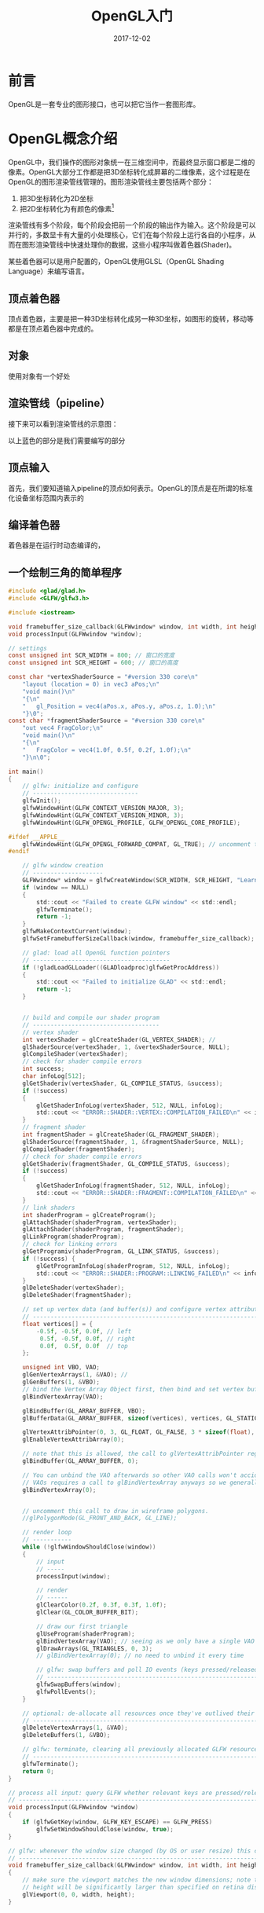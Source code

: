 #+TITLE: OpenGL入门
#+DATE: 2017-12-02
#+LAYOUT: post
#+TAGS: OpenGL
#+CATEGORIES: OpenGL

* 前言
  OpenGL是一套专业的图形接口，也可以把它当作一套图形库。
* OpenGL概念介绍
  OpenGL中，我们操作的图形对象统一在三维空间中，而最终显示窗口都是二维的像素。OpenGL大部分工作都是把3D坐标转化成屏幕的二维像素，这个过程是在OpenGL的图形渲染管线管理的。图形渲染管线主要包括两个部分：
  1) 把3D坐标转化为2D坐标
  2) 把2D坐标转化为有颜色的像素[fn:1:2D坐标是精确表示一个点在二维空间中的位置，而2D像素只是这个点的近似值，受到屏幕/窗口的限制。]
     
  渲染管线有多个阶段，每个阶段会把前一个阶段的输出作为输入。这个阶段是可以并行的，多数显卡有大量的小处理核心，它们在每个阶段上运行各自的小程序，从而在图形渲染管线中快速处理你的数据，这些小程序叫做着色器(Shader)。
  
  某些着色器可以是用户配置的，OpenGL使用GLSL（OpenGL Shading Language）来编写语言。
** 顶点着色器
   顶点着色器，主要是把一种3D坐标转化成另一种3D坐标，如图形的旋转，移动等都是在顶点着色器中完成的。
** 对象
   使用对象有一个好处
** 渲染管线（pipeline）
   接下来可以看到渲染管线的示意图：

   [[./OpenGL入门/pipeline.png]]
  
   以上蓝色的部分是我们需要编写的部分
** 顶点输入
   首先，我们要知道输入pipeline的顶点如何表示。OpenGL的顶点是在所谓的标准化设备坐标范围内表示的
** 编译着色器
  着色器是在运行时动态编译的，
** 一个绘制三角的简单程序
   #+BEGIN_SRC C
     #include <glad/glad.h>
     #include <GLFW/glfw3.h>

     #include <iostream>

     void framebuffer_size_callback(GLFWwindow* window, int width, int height);
     void processInput(GLFWwindow *window);

     // settings
     const unsigned int SCR_WIDTH = 800; // 窗口的宽度
     const unsigned int SCR_HEIGHT = 600; // 窗口的高度

     const char *vertexShaderSource = "#version 330 core\n"
         "layout (location = 0) in vec3 aPos;\n"
         "void main()\n"
         "{\n"
         "   gl_Position = vec4(aPos.x, aPos.y, aPos.z, 1.0);\n"
         "}\0";
     const char *fragmentShaderSource = "#version 330 core\n"
         "out vec4 FragColor;\n"
         "void main()\n"
         "{\n"
         "   FragColor = vec4(1.0f, 0.5f, 0.2f, 1.0f);\n"
         "}\n\0";

     int main()
     {
         // glfw: initialize and configure
         // ------------------------------
         glfwInit();
         glfwWindowHint(GLFW_CONTEXT_VERSION_MAJOR, 3);
         glfwWindowHint(GLFW_CONTEXT_VERSION_MINOR, 3);
         glfwWindowHint(GLFW_OPENGL_PROFILE, GLFW_OPENGL_CORE_PROFILE);

     #ifdef __APPLE__
         glfwWindowHint(GLFW_OPENGL_FORWARD_COMPAT, GL_TRUE); // uncomment this statement to fix compilation on OS X
     #endif

         // glfw window creation
         // --------------------
         GLFWwindow* window = glfwCreateWindow(SCR_WIDTH, SCR_HEIGHT, "LearnOpenGL", NULL, NULL);
         if (window == NULL)
         {
             std::cout << "Failed to create GLFW window" << std::endl;
             glfwTerminate();
             return -1;
         }
         glfwMakeContextCurrent(window);
         glfwSetFramebufferSizeCallback(window, framebuffer_size_callback);

         // glad: load all OpenGL function pointers
         // ---------------------------------------
         if (!gladLoadGLLoader((GLADloadproc)glfwGetProcAddress))
         {
             std::cout << "Failed to initialize GLAD" << std::endl;
             return -1;
         }


         // build and compile our shader program
         // ------------------------------------
         // vertex shader
         int vertexShader = glCreateShader(GL_VERTEX_SHADER); // 
         glShaderSource(vertexShader, 1, &vertexShaderSource, NULL);
         glCompileShader(vertexShader);
         // check for shader compile errors
         int success;
         char infoLog[512];
         glGetShaderiv(vertexShader, GL_COMPILE_STATUS, &success);
         if (!success)
         {
             glGetShaderInfoLog(vertexShader, 512, NULL, infoLog);
             std::cout << "ERROR::SHADER::VERTEX::COMPILATION_FAILED\n" << infoLog << std::endl;
         }
         // fragment shader
         int fragmentShader = glCreateShader(GL_FRAGMENT_SHADER);
         glShaderSource(fragmentShader, 1, &fragmentShaderSource, NULL);
         glCompileShader(fragmentShader);
         // check for shader compile errors
         glGetShaderiv(fragmentShader, GL_COMPILE_STATUS, &success);
         if (!success)
         {
             glGetShaderInfoLog(fragmentShader, 512, NULL, infoLog);
             std::cout << "ERROR::SHADER::FRAGMENT::COMPILATION_FAILED\n" << infoLog << std::endl;
         }
         // link shaders
         int shaderProgram = glCreateProgram();
         glAttachShader(shaderProgram, vertexShader);
         glAttachShader(shaderProgram, fragmentShader);
         glLinkProgram(shaderProgram);
         // check for linking errors
         glGetProgramiv(shaderProgram, GL_LINK_STATUS, &success);
         if (!success) {
             glGetProgramInfoLog(shaderProgram, 512, NULL, infoLog);
             std::cout << "ERROR::SHADER::PROGRAM::LINKING_FAILED\n" << infoLog << std::endl;
         }
         glDeleteShader(vertexShader);
         glDeleteShader(fragmentShader);

         // set up vertex data (and buffer(s)) and configure vertex attributes
         // ------------------------------------------------------------------
         float vertices[] = {
             -0.5f, -0.5f, 0.0f, // left  
              0.5f, -0.5f, 0.0f, // right 
              0.0f,  0.5f, 0.0f  // top   
         }; 

         unsigned int VBO, VAO;
         glGenVertexArrays(1, &VAO); // 
         glGenBuffers(1, &VBO);
         // bind the Vertex Array Object first, then bind and set vertex buffer(s), and then configure vertex attributes(s).
         glBindVertexArray(VAO);

         glBindBuffer(GL_ARRAY_BUFFER, VBO);
         glBufferData(GL_ARRAY_BUFFER, sizeof(vertices), vertices, GL_STATIC_DRAW);

         glVertexAttribPointer(0, 3, GL_FLOAT, GL_FALSE, 3 * sizeof(float), (void*)0);
         glEnableVertexAttribArray(0);

         // note that this is allowed, the call to glVertexAttribPointer registered VBO as the vertex attribute's bound vertex buffer object so afterwards we can safely unbind
         glBindBuffer(GL_ARRAY_BUFFER, 0); 

         // You can unbind the VAO afterwards so other VAO calls won't accidentally modify this VAO, but this rarely happens. Modifying other
         // VAOs requires a call to glBindVertexArray anyways so we generally don't unbind VAOs (nor VBOs) when it's not directly necessary.
         glBindVertexArray(0);


         // uncomment this call to draw in wireframe polygons.
         //glPolygonMode(GL_FRONT_AND_BACK, GL_LINE);

         // render loop
         // -----------
         while (!glfwWindowShouldClose(window))
         {
             // input
             // -----
             processInput(window);

             // render
             // ------
             glClearColor(0.2f, 0.3f, 0.3f, 1.0f);
             glClear(GL_COLOR_BUFFER_BIT);

             // draw our first triangle
             glUseProgram(shaderProgram);
             glBindVertexArray(VAO); // seeing as we only have a single VAO there's no need to bind it every time, but we'll do so to keep things a bit more organized
             glDrawArrays(GL_TRIANGLES, 0, 3);
             // glBindVertexArray(0); // no need to unbind it every time 
      
             // glfw: swap buffers and poll IO events (keys pressed/released, mouse moved etc.)
             // -------------------------------------------------------------------------------
             glfwSwapBuffers(window);
             glfwPollEvents();
         }

         // optional: de-allocate all resources once they've outlived their purpose:
         // ------------------------------------------------------------------------
         glDeleteVertexArrays(1, &VAO);
         glDeleteBuffers(1, &VBO);

         // glfw: terminate, clearing all previously allocated GLFW resources.
         // ------------------------------------------------------------------
         glfwTerminate();
         return 0;
     }

     // process all input: query GLFW whether relevant keys are pressed/released this frame and react accordingly
     // ---------------------------------------------------------------------------------------------------------
     void processInput(GLFWwindow *window)
     {
         if (glfwGetKey(window, GLFW_KEY_ESCAPE) == GLFW_PRESS)
             glfwSetWindowShouldClose(window, true);
     }

     // glfw: whenever the window size changed (by OS or user resize) this callback function executes
     // ---------------------------------------------------------------------------------------------
     void framebuffer_size_callback(GLFWwindow* window, int width, int height)
     {
         // make sure the viewport matches the new window dimensions; note that width and 
         // height will be significantly larger than specified on retina displays.
         glViewport(0, 0, width, height);
     }
   #+END_SRC
* 纹理
  
* 零散
  - OpenGL中ID应该都是全局的，大概是因为时状态机吧，所有的状态统一维护
  - 对象的ID用GLuint存储，其实也可以看作对象的 *名称* 。
  - OpenGL在CPU端管理的所有对象使用ageunsigned int来控制。
  - OpenGL应该是显卡驱动实现的
  - OpenGL允许我们同时绑定多个缓冲，只要它们是不同的缓冲类型，这个进一步说明OpenGL是基于状态机模型的
  - OpenGL对象的生成可能还是在内存中，而在绑定到状态机上的时候才会赋值到显存中去
  - 对象时OpenGL状态机可以直接绑定的东西，对象本身还可以绑定函数
  - 顶点数组对象通常保存三种内容:
    1) glEnableVertexAttribArray和glDisableVertexAttribArray的调用
    2) 通过glVertexAttribPointer设置的顶点属性配置。
    3) 通过glVertexAttribPointer调用与顶点属性关联的顶点缓冲对象。
    VAO之后会和顶点缓冲对象关联，所以GL_ARRAY_BUFFER不需要再调用，此时解绑也可以
  - 顶点属性默认时禁用的，所以必须启动顶点属性
  - 着色器是运行在GPU中的小程序

